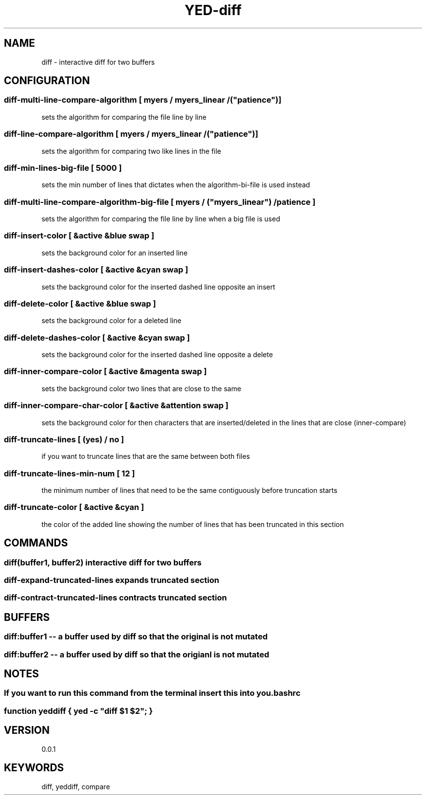 .TH YED-diff 7 "YED Plugin Manuals" "" "YED Plugin Manuals"
.SH NAME
diff \- interactive diff for two buffers
.SH CONFIGURATION
.SS diff-multi-line-compare-algorithm "         " [ "myers" / "myers_linear" / ("patience")]
sets the algorithm for comparing the file line by line

.SS diff-line-compare-algorithm "               " [ "myers" / "myers_linear" / ("patience")]
sets the algorithm for comparing two like lines in the file

.SS diff-min-lines-big-file "                   " [ 5000 ]
sets the min number of lines that dictates when the algorithm-bi-file is used instead

.SS diff-multi-line-compare-algorithm-big-file "" [ "myers" / ("myers_linear") / "patience"]
sets the algorithm for comparing the file line by line when a big file is used

.SS diff-insert-color "                         " [ &active &blue swap ]
sets the background color for an inserted line

.SS diff-insert-dashes-color "                  " [ &active &cyan swap ]
sets the background color for the inserted dashed line opposite an insert

.SS diff-delete-color "                         " [ &active &blue swap ]
sets the background color for a deleted line

.SS diff-delete-dashes-color "                  " [ &active &cyan swap ]
sets the background color for the inserted dashed line opposite a delete

.SS diff-inner-compare-color "                  " [ &active &magenta swap ]
sets the background color two lines that are close to the same

.SS diff-inner-compare-char-color "             " [ &active &attention swap ]
sets the background color for then characters that are inserted/deleted in the lines that are close (inner-compare)

.SS diff-truncate-lines "                       " [ (yes) / no ]
if you want to truncate lines that are the same between both files

.SS diff-truncate-lines-min-num "               " [ 12 ]
the minimum number of lines that need to be the same contiguously before truncation starts

.SS diff-truncate-color "                       " [ &active &cyan ]
the color of the added line showing the number of lines that has been truncated in this section

.SH COMMANDS
.SS diff(buffer1, buffer2) interactive diff for two buffers
.SS diff-expand-truncated-lines expands truncated section
.SS diff-contract-truncated-lines contracts truncated section
.SH BUFFERS
.SS diff:buffer1 -- a buffer used by diff so that the original is not mutated
.SS diff:buffer2 -- a buffer used by diff so that the origianl is not mutated
.SH NOTES
.SS If you want to run this command from the terminal insert this into you .bashrc
.SS function yeddiff { yed -c \/"diff $1 $2\/"; }
.SH VERSION
0.0.1
.SH KEYWORDS
diff, yeddiff, compare
